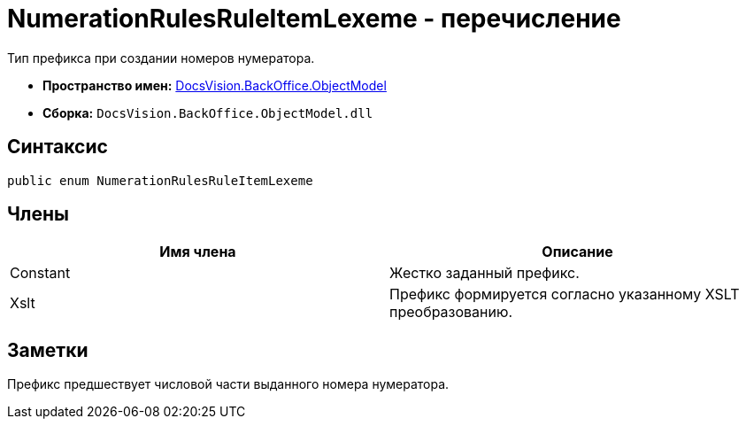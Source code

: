 = NumerationRulesRuleItemLexeme - перечисление

Тип префикса при создании номеров нумератора.

* *Пространство имен:* xref:api/DocsVision/Platform/ObjectModel/ObjectModel_NS.adoc[DocsVision.BackOffice.ObjectModel]
* *Сборка:* `DocsVision.BackOffice.ObjectModel.dll`

== Синтаксис

[source,csharp]
----
public enum NumerationRulesRuleItemLexeme
----

== Члены

[cols=",",options="header"]
|===
|Имя члена |Описание
|Constant |Жестко заданный префикс.
|Xslt |Префикс формируется согласно указанному XSLT преобразованию.
|===

== Заметки

Префикс предшествует числовой части выданного номера нумератора.
